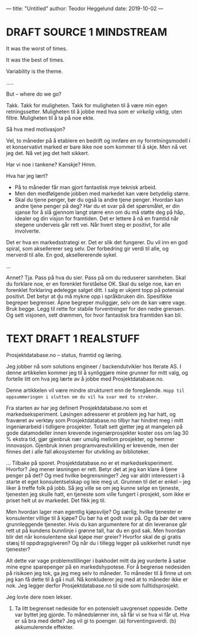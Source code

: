 ---
title: "Untitled"
author: Teodor Heggelund
date: 2019-10-02
---

* DRAFT SOURCE 1 MINDSTREAM
It was the worst of times.

It was the best of times.

Variability is the theme.

.....

But -- where do we go?

Takk. Takk for muligheten. Takk for muligheten til å være min egen
retningssetter. Muligheten til å jobbe med hva som er /virkelig viktig/, uten
filtre. Muligheten til å ta på noe ekte.

Så hva med motivasjon?

Vel, to måneder på å etablere en bedrift og innføre en ny forretningsmodell i et
konservativt marked er bare ikke noe som kommer til å skje. Men nå vet jeg det.
Nå vet jeg det helt sikkert.

Har vi noe i tankene? Kanskje? Hmm.

Hva har jeg lært?

- På to måneder får man gjort fantastisk mye teknisk arbeid.
- Men den medfølgende jobben med markedet kan være betydelig større.
- Skal du tjene penger, bør du også la andre tjene penger. Hvordan kan andre
  tjene penger på deg? Har du et svar på det spørsmålet, er din sjanse for å slå
  gjennom langt større enn om du må støtte deg på håp, idealer og din visjon for
  framtiden. Det er lettere å nå en framtid når stegene underveis går rett vei.
  Når hvert steg er positivt, for alle involverte.

Det er hva en markedsstrategi er. Det er slik det fungerer. Du vil inn en god
spiral, som aksellererer seg selv. Der forbedring gir verdi til alle, og
merverdi til alle. En god, aksellererende sykel.

...

Annet? Tja. Pass på hva du sier. Pass på om du reduserer sannheten. Skal du
forklare noe, er en forenklet forståelse OK. Skal du selge noe, kan en forenklet
forklaring ødelegge salget ditt. I salg er ukjent topp på potensial positivt.
Det betyr at du må mykne opp i språkbruken din. Spesifikke begreper begrenser.
Åpne begreper muliggjør, selv om de kan være vage. Bruk begge. Legg til rette
for stabile forventninger for den nedre grensen. Og sett visjonen, sett drømmen,
for hvor fantastisk bra framtiden kan bli.
* TEXT DRAFT 1 REALSTUFF
Prosjektdatabase.no -- status, framtid og læring.

Jeg jobber nå som solutions engineer / backendutvikler hos Iterate AS. I denne
artikkelen kommer jeg til å synliggjøre mine grunner for mitt valg, og fortelle
litt om hva jeg lærte av å jobbe med Prosjektdatabase.no.

Denne artikkelen vil være mindre strukturert enn de foregående. =Hopp til
oppsummeringen i slutten om du vil ha svar med to streker=.

Fra starten av har jeg definert Prosjektdatabase.no som et markedseksperiment.
Løsingen adresserer et problem jeg har hatt, og fraværet av verktøy som
Prosjektdatabase.no tilbyr har hindret meg i mitt ingeniørarbeid i tidligere
prosjekter. Totalt sett gjetter jeg at mangelen på gode datamodeller innen
krevende ingeniørprosjekter koster oss om lag 30 % ekstra tid, gjør gjenbruk nær
umulig mellom prosjekter, og hemmer innovasjon. Gjenbruk innen
programvareutvikling er krevende, men der finnes det i alle fall økosystemer for
utvikling av biblioteker.

... Tilbake på sporet. Prosjektdatabase.no er et markedseksperiment. Hvorfor?
Jeg mener løsningen er rett. Betyr det at jeg kan klare å tjene penger på det?
Og med hvilke begrensninger? Jeg var aldri interessert i å starte et eget
konsulentselskap og leie meg ut. Grunnen til det er enkel -- jeg liker å treffe
folk på jobb. Så jeg ville se om jeg kunne selge en tjeneste, tjenesten jeg
skulle hatt, en tjeneste som ville fungert i prosjekt, som ikke er priset helt
ut av markedet. Det fikk jeg til.

Men hvordan lager man egentlig kjøpsvilje? Og /særlig/, hvilke tjenester er
konsulenter villige til å kjøpe? Du bør ha et godt svar på. Og da bør det være
grunnleggende tjenester. Hvis du kan argumentere for at din leveranse går rett
ut på kundens bunnlinje i grønne tall, har du en god sak. Men hvordan blir det
når konsulentene skal kjøpe mer greier? Hvorfor skal de gi gratis stæsj til
oppdragsgiveren? Og når du i tillegg legger på usikkerhet rundt nye tjenester?

Alt dette var vage problemstillinger i bakhodet mitt da jeg vurderte å satse
mine egne sparepenger på en markedshypotese. For å begrense nedesiden på
risikoen jeg tok, ga jeg meg selv to måneder. To måneder til å finne ut om jeg
kan få dette til å gå i null. Nå konkluderer jeg med at to måneder ikke er nok.
Jeg legger derfor Prosjektdatabase.no til side som fulltidsprosjekt.

Jeg lovte dere noen lekser.

1. Ta litt begrenset nedeside for en potensielt uavgrenset oppeside. Dette var
   byttet jeg gjorde. To månedslønner inn, så får vi se hva vi får ut. Hva er så
   bra med dette? Jeg vil gi to poenger. (a) forventingsverdi. (b) akkumulerende
   effekter.

